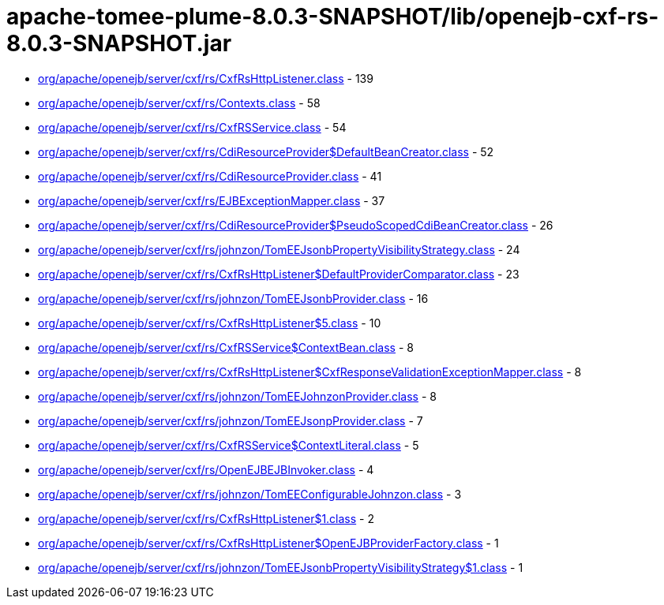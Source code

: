= apache-tomee-plume-8.0.3-SNAPSHOT/lib/openejb-cxf-rs-8.0.3-SNAPSHOT.jar

 - link:org/apache/openejb/server/cxf/rs/CxfRsHttpListener.adoc[org/apache/openejb/server/cxf/rs/CxfRsHttpListener.class] - 139
 - link:org/apache/openejb/server/cxf/rs/Contexts.adoc[org/apache/openejb/server/cxf/rs/Contexts.class] - 58
 - link:org/apache/openejb/server/cxf/rs/CxfRSService.adoc[org/apache/openejb/server/cxf/rs/CxfRSService.class] - 54
 - link:org/apache/openejb/server/cxf/rs/CdiResourceProvider$DefaultBeanCreator.adoc[org/apache/openejb/server/cxf/rs/CdiResourceProvider$DefaultBeanCreator.class] - 52
 - link:org/apache/openejb/server/cxf/rs/CdiResourceProvider.adoc[org/apache/openejb/server/cxf/rs/CdiResourceProvider.class] - 41
 - link:org/apache/openejb/server/cxf/rs/EJBExceptionMapper.adoc[org/apache/openejb/server/cxf/rs/EJBExceptionMapper.class] - 37
 - link:org/apache/openejb/server/cxf/rs/CdiResourceProvider$PseudoScopedCdiBeanCreator.adoc[org/apache/openejb/server/cxf/rs/CdiResourceProvider$PseudoScopedCdiBeanCreator.class] - 26
 - link:org/apache/openejb/server/cxf/rs/johnzon/TomEEJsonbPropertyVisibilityStrategy.adoc[org/apache/openejb/server/cxf/rs/johnzon/TomEEJsonbPropertyVisibilityStrategy.class] - 24
 - link:org/apache/openejb/server/cxf/rs/CxfRsHttpListener$DefaultProviderComparator.adoc[org/apache/openejb/server/cxf/rs/CxfRsHttpListener$DefaultProviderComparator.class] - 23
 - link:org/apache/openejb/server/cxf/rs/johnzon/TomEEJsonbProvider.adoc[org/apache/openejb/server/cxf/rs/johnzon/TomEEJsonbProvider.class] - 16
 - link:org/apache/openejb/server/cxf/rs/CxfRsHttpListener$5.adoc[org/apache/openejb/server/cxf/rs/CxfRsHttpListener$5.class] - 10
 - link:org/apache/openejb/server/cxf/rs/CxfRSService$ContextBean.adoc[org/apache/openejb/server/cxf/rs/CxfRSService$ContextBean.class] - 8
 - link:org/apache/openejb/server/cxf/rs/CxfRsHttpListener$CxfResponseValidationExceptionMapper.adoc[org/apache/openejb/server/cxf/rs/CxfRsHttpListener$CxfResponseValidationExceptionMapper.class] - 8
 - link:org/apache/openejb/server/cxf/rs/johnzon/TomEEJohnzonProvider.adoc[org/apache/openejb/server/cxf/rs/johnzon/TomEEJohnzonProvider.class] - 8
 - link:org/apache/openejb/server/cxf/rs/johnzon/TomEEJsonpProvider.adoc[org/apache/openejb/server/cxf/rs/johnzon/TomEEJsonpProvider.class] - 7
 - link:org/apache/openejb/server/cxf/rs/CxfRSService$ContextLiteral.adoc[org/apache/openejb/server/cxf/rs/CxfRSService$ContextLiteral.class] - 5
 - link:org/apache/openejb/server/cxf/rs/OpenEJBEJBInvoker.adoc[org/apache/openejb/server/cxf/rs/OpenEJBEJBInvoker.class] - 4
 - link:org/apache/openejb/server/cxf/rs/johnzon/TomEEConfigurableJohnzon.adoc[org/apache/openejb/server/cxf/rs/johnzon/TomEEConfigurableJohnzon.class] - 3
 - link:org/apache/openejb/server/cxf/rs/CxfRsHttpListener$1.adoc[org/apache/openejb/server/cxf/rs/CxfRsHttpListener$1.class] - 2
 - link:org/apache/openejb/server/cxf/rs/CxfRsHttpListener$OpenEJBProviderFactory.adoc[org/apache/openejb/server/cxf/rs/CxfRsHttpListener$OpenEJBProviderFactory.class] - 1
 - link:org/apache/openejb/server/cxf/rs/johnzon/TomEEJsonbPropertyVisibilityStrategy$1.adoc[org/apache/openejb/server/cxf/rs/johnzon/TomEEJsonbPropertyVisibilityStrategy$1.class] - 1
